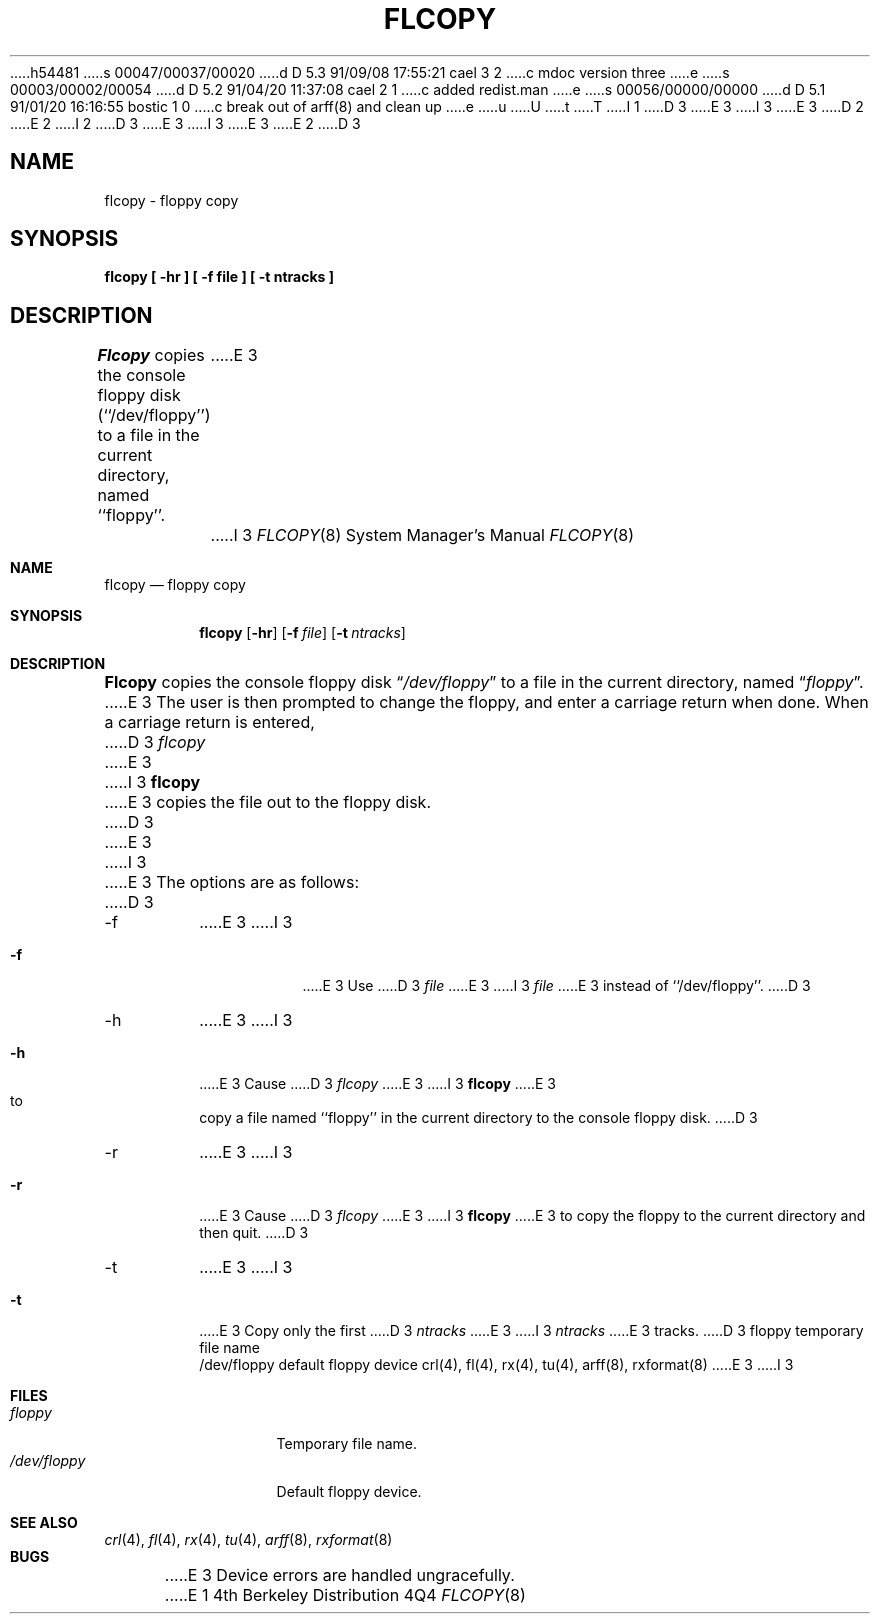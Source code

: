h54481
s 00047/00037/00020
d D 5.3 91/09/08 17:55:21 cael 3 2
c mdoc version three
e
s 00003/00002/00054
d D 5.2 91/04/20 11:37:08 cael 2 1
c added redist.man
e
s 00056/00000/00000
d D 5.1 91/01/20 16:16:55 bostic 1 0
c break out of arff(8) and clean up
e
u
U
t
T
I 1
D 3
.\" Copyright (c) 1980 Regents of the University of California.
E 3
I 3
.\" Copyright (c) 1980, 1991 Regents of the University of California.
E 3
D 2
.\" All rights reserved.  The Berkeley software License Agreement
.\" specifies the terms and conditions for redistribution.
E 2
I 2
.\" All rights reserved.
.\"
D 3
.\" %sccs.include.redist.man%
E 3
I 3
.\" %sccs.include.redist.roff%
E 3
E 2
.\"
.\"	%W% (Berkeley) %G%
.\"
D 3
.TH FLCOPY 8 "%Q%"
.UC 4
.SH NAME
flcopy \- floppy copy
.SH SYNOPSIS
.nf
.ft B
flcopy [ \-hr ] [ \-f file ] [ \-t ntracks ]
.ft R
.fi
.SH DESCRIPTION
.I Flcopy
copies the console floppy disk (``/dev/floppy'') to a file in the
current directory, named ``floppy''.
E 3
I 3
.Dd %Q%
.Dt FLCOPY 8
.Os BSD 4
.Sh NAME
.Nm flcopy
.Nd floppy copy
.Sh SYNOPSIS
.Nm flcopy
.Op Fl hr
.Op Fl f Ar file
.Op Fl t Ar ntracks
.Sh DESCRIPTION
.Nm Flcopy
copies the console floppy disk
.Dq Pa /dev/floppy
to a file in the
current directory, named
.Dq Pa floppy .
E 3
The user is then prompted to change the floppy, and enter a carriage
return when done.
When a carriage return is entered,
D 3
.I flcopy
E 3
I 3
.Nm flcopy
E 3
copies the file out to the floppy disk.
D 3
.PP
E 3
I 3
.Pp
E 3
The options are as follows:
D 3
.TP
\-f
E 3
I 3
.Bl -tag -width indent
.It Fl f
E 3
Use 
D 3
.I file
E 3
I 3
.Ar file
E 3
instead of ``/dev/floppy''.
D 3
.TP
-h
E 3
I 3
.It Fl h
E 3
Cause
D 3
.I flcopy
E 3
I 3
.Nm flcopy
E 3
to copy a file named ``floppy'' in the current directory to
the console floppy disk.
D 3
.TP
\-r
E 3
I 3
.It Fl r
E 3
Cause
D 3
.I flcopy
E 3
I 3
.Nm flcopy
E 3
to copy the floppy to the current directory and then quit.
D 3
.TP
\-t
E 3
I 3
.It Fl t
E 3
Copy only the first 
D 3
.I ntracks
E 3
I 3
.Ar ntracks
E 3
tracks.
D 3
.SH FILES
floppy			temporary file name
.br
/dev/floppy		default floppy device
.SH SEE ALSO
crl(4), fl(4), rx(4), tu(4), arff(8), rxformat(8)
.SH BUGS
E 3
I 3
.El
.Sh FILES
.Bl -tag -width /dev/floppy  -compact
.It Pa floppy
Temporary file name.
.It Pa /dev/floppy
Default floppy device.
.El
.Sh SEE ALSO
.Xr crl 4 ,
.Xr fl 4 ,
.Xr rx 4 ,
.Xr tu 4 ,
.Xr arff 8 ,
.Xr rxformat 8
.Sh BUGS
E 3
Device errors are handled ungracefully.
E 1
